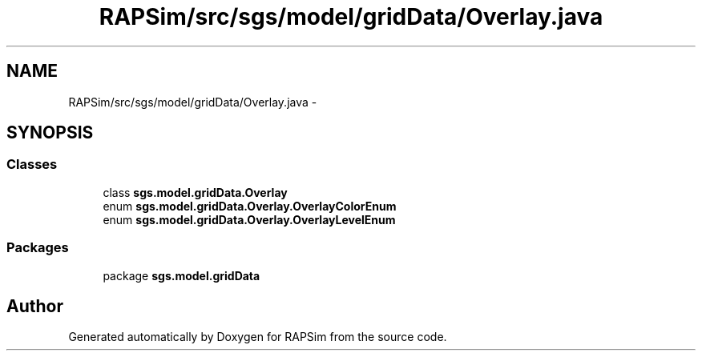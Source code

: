 .TH "RAPSim/src/sgs/model/gridData/Overlay.java" 3 "Wed Oct 28 2015" "Version 0.92" "RAPSim" \" -*- nroff -*-
.ad l
.nh
.SH NAME
RAPSim/src/sgs/model/gridData/Overlay.java \- 
.SH SYNOPSIS
.br
.PP
.SS "Classes"

.in +1c
.ti -1c
.RI "class \fBsgs\&.model\&.gridData\&.Overlay\fP"
.br
.ti -1c
.RI "enum \fBsgs\&.model\&.gridData\&.Overlay\&.OverlayColorEnum\fP"
.br
.ti -1c
.RI "enum \fBsgs\&.model\&.gridData\&.Overlay\&.OverlayLevelEnum\fP"
.br
.in -1c
.SS "Packages"

.in +1c
.ti -1c
.RI "package \fBsgs\&.model\&.gridData\fP"
.br
.in -1c
.SH "Author"
.PP 
Generated automatically by Doxygen for RAPSim from the source code\&.
